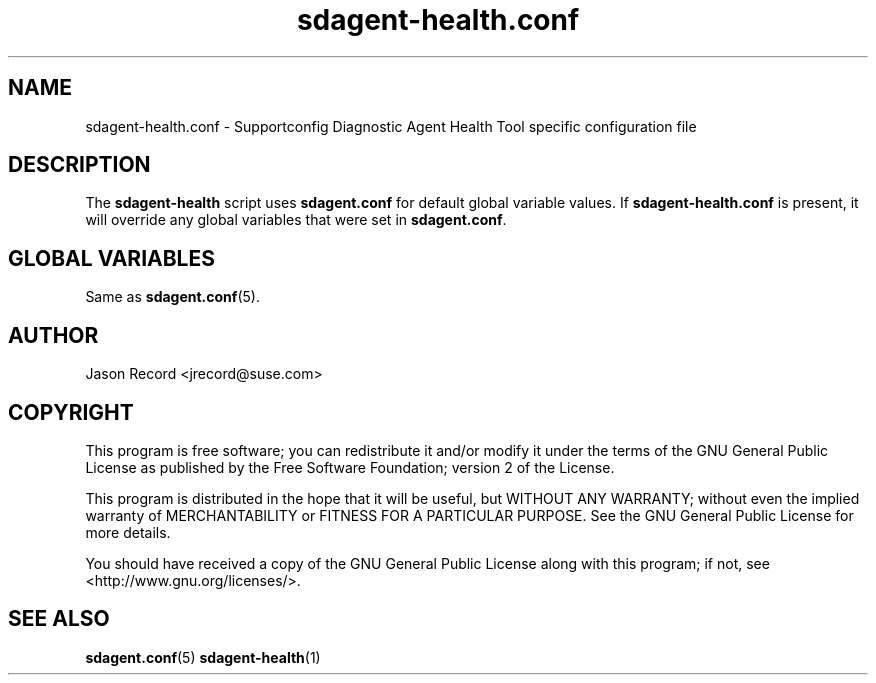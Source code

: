 .TH sdagent-health.conf 5 "01 Mar 2013" "sdagent-patterns.conf" "Supportconfig Diagnostic Manual"
.SH NAME
sdagent-health.conf - Supportconfig Diagnostic Agent Health Tool specific configuration file
.SH DESCRIPTION
The \fBsdagent-health\fR script uses \fBsdagent.conf\fR for default global variable values. If \fBsdagent-health.conf\fR is present, it will override any global variables that were set in \fBsdagent.conf\fR.
.SH GLOBAL VARIABLES
Same as \fBsdagent.conf\fR(5).
.SH AUTHOR
Jason Record <jrecord@suse.com>
.SH COPYRIGHT
This program is free software; you can redistribute it and/or modify
it under the terms of the GNU General Public License as published by
the Free Software Foundation; version 2 of the License.
.PP
This program is distributed in the hope that it will be useful,
but WITHOUT ANY WARRANTY; without even the implied warranty of
MERCHANTABILITY or FITNESS FOR A PARTICULAR PURPOSE.  See the
GNU General Public License for more details.
.PP
You should have received a copy of the GNU General Public License
along with this program; if not, see <http://www.gnu.org/licenses/>.
.SH SEE ALSO
.BR sdagent.conf (5)
.BR sdagent-health (1)

